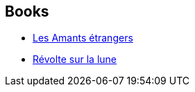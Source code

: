 :jbake-type: post
:jbake-status: published
:jbake-title: Nadia Fischer
:jbake-tags: author
:jbake-date: 2007-05-14
:jbake-depth: ../../
:jbake-uri: goodreads/authors/2739518.adoc
:jbake-bigImage: https://s.gr-assets.com/assets/nophoto/user/u_200x266-e183445fd1a1b5cc7075bb1cf7043306.png
:jbake-source: https://www.goodreads.com/author/show/2739518
:jbake-style: goodreads goodreads-author no-index

## Books
* link:../books/9782070328369.html[Les Amants étrangers]
* link:../books/9782070343621.html[Révolte sur la lune]